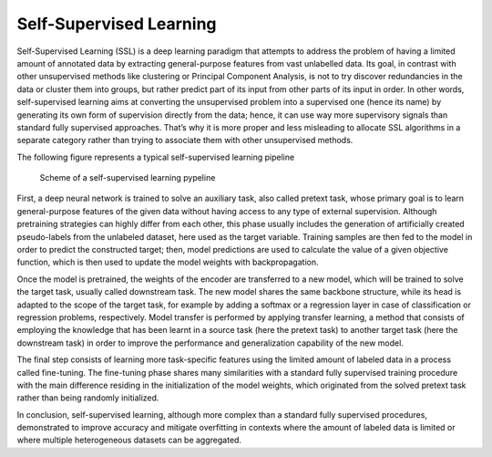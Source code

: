 Self-Supervised Learning
========================

Self-Supervised Learning (SSL) is a deep learning paradigm that attempts to address the problem of having a limited amount of annotated data by extracting general-purpose features from vast unlabelled data. Its goal, in contrast with other unsupervised methods like clustering or Principal Component Analysis, is not to try discover redundancies in the data or cluster them into groups, but rather predict part of its input from other parts of its input in order. In other words, self-supervised learning aims at converting the unsupervised problem into a supervised one (hence its name) by generating its own form of supervision directly from the data; hence, it can use way more supervisory signals than standard fully supervised approaches. That’s why it is more proper and less misleading to allocate SSL algorithms in a separate category rather than trying to associate them with other unsupervised methods.

The following figure represents a typical self-supervised learning pipeline

.. figure:: _static/SSL_scheme_1.png
  :alt: Alternative text

  Scheme of a self-supervised learning pypeline


First, a deep neural network is trained to solve an auxiliary task, also called pretext task, whose primary goal is to learn general-purpose features of the given data without having access to any type of external supervision. Although pretraining strategies can highly differ from each other, this phase usually includes the generation of artificially created pseudo-labels from the unlabeled dataset, here used as the target variable. Training samples are then fed to the model in order to predict the constructed target; then, model predictions are used to calculate the value of a given objective function, which is then used to update the model weights with backpropagation. 

Once the model is pretrained, the weights of the encoder are transferred to a new model, which will be trained to solve the target task, usually called downstream task. The new model shares the same backbone structure, while its head is adapted to the scope of the target task, for example by adding a softmax or a regression layer in case of classification or regression problems, respectively. Model transfer is performed by applying transfer learning, a method that consists of employing the knowledge that has been learnt in a source task (here the pretext task) to another target task (here the downstream task) in order to improve the performance and generalization capability of the new model.

The final step consists of learning more task-specific features using the limited amount of labeled data in a process called fine-tuning. The fine-tuning phase shares many similarities with a standard fully supervised training procedure with the main difference residing in the initialization of the model weights, which originated from the solved pretext task rather than being randomly initialized.

In conclusion, self-supervised learning, although more complex than a standard fully supervised procedures, demonstrated to improve accuracy and mitigate overfitting in contexts where the amount of labeled data is limited or where multiple heterogeneous datasets can be aggregated.

